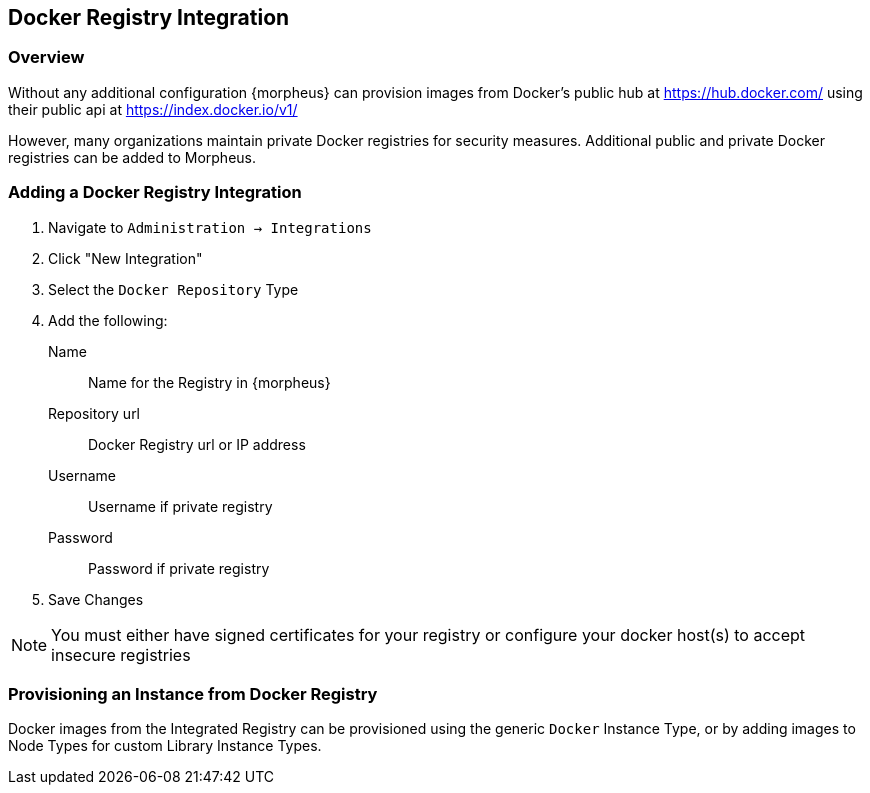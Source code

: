 == Docker Registry Integration

=== Overview

Without any additional configuration {morpheus} can provision images from Docker's public hub at https://hub.docker.com/ using their public api at https://index.docker.io/v1/

However, many organizations maintain private Docker registries for security measures. Additional public and private Docker registries can be added to Morpheus.

=== Adding a Docker Registry Integration

. Navigate to `Administration -> Integrations`
. Click "New Integration"
. Select the `Docker Repository` Type
. Add the following:
Name:: Name for the Registry in {morpheus}
Repository url:: Docker Registry url or IP address
Username:: Username if private registry
Password:: Password if private registry
. Save Changes

NOTE: You must either have signed certificates for your registry or configure your docker host(s) to accept insecure registries

=== Provisioning an Instance from Docker Registry

Docker images from the Integrated Registry can be provisioned using the generic `Docker` Instance Type, or by adding images to Node Types for custom Library Instance Types.

//add provisioning info and creating docker node types

